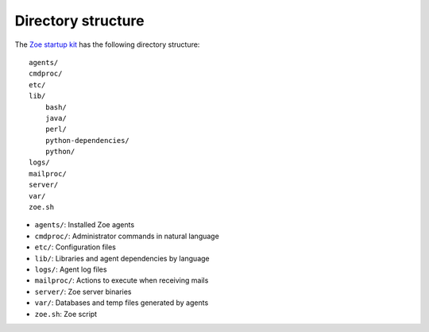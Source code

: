 Directory structure
===================

The `Zoe startup kit <https://github.com/voiser/zoe-startup-kit>`_ has the following directory structure::

    agents/
    cmdproc/
    etc/
    lib/
        bash/       
        java/
        perl/
        python-dependencies/
        python/
    logs/
    mailproc/
    server/
    var/
    zoe.sh

- ``agents/``: Installed Zoe agents
- ``cmdproc/``: Administrator commands in natural language
- ``etc/``: Configuration files
- ``lib/``: Libraries and agent dependencies by language
- ``logs/``: Agent log files
- ``mailproc/``: Actions to execute when receiving mails
- ``server/``: Zoe server binaries
- ``var/``: Databases and temp files generated by agents
- ``zoe.sh``: Zoe script
